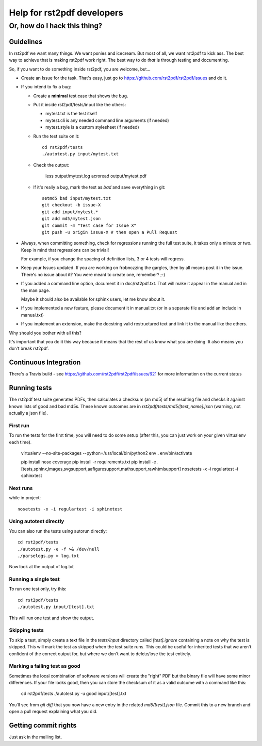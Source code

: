 ===========================
Help for rst2pdf developers
===========================

-----------------------------
Or, how do I hack this thing?
-----------------------------

Guidelines
----------

In rst2pdf we want many things. We want ponies and icecream. But most of all, we want
rst2pdf to kick ass. The best way to achieve that is making rst2pdf work right.
The best way to do *that* is through testing and documenting.

So, if you want to do something inside rst2pdf, you are welcome, but...

* Create an Issue for the task. That's easy, just go to
  https://github.com/rst2pdf/rst2pdf/issues and do it.

* If you intend to fix a bug:

  + Create a **minimal** test case that shows the bug.

  + Put it inside rst2pdf/tests/input like the others:

    - mytest.txt is the test itself

    - mytest.cli is any needed command line arguments (if needed)

    - mytest.style is a custom stylesheet (if needed)

  + Run the test suite on it::

      cd rst2pdf/tests
      ./autotest.py input/mytest.txt

  + Check the output:

      less output/mytest.log
      acroread output/mytest.pdf

  + If it's really a bug, mark the test as *bad* and save everything in git::

      setmd5 bad input/mytest.txt
      git checkout -b issue-X
      git add input/mytest.*
      git add md5/mytest.json
      git commit -m "Test case for Issue X"
      git push -u origin issue-X # then open a Pull Request

* Always, when committing something, check for regressions running the full test suite,
  it takes only a minute or two. Keep in mind that regressions can be trivial!

  For example, if you change the spacing of definition lists, 3 or 4 tests will
  regress.

* Keep your Issues updated. If you are working on frobnozzing the gargles, then by
  all means post it in the issue. There's no issue about it? You were meant to
  create one, remember? ;-)

* If you added a command line option, document it in doc/rst2pdf.txt.
  That will make it appear in the manual and in the man page.

  Maybe it should also be available for sphinx users, let me know about it.

* If you implemented a new feature, please document it in manual.txt
  (or in a separate file and add an include in manual.txt)

* If you implement an extension, make the docstring valid restructured text
  and link it to the manual like the others.

Why should you bother with all this?

It's important that you do it this way because it means that the rest of us know what you are doing. It also means you don't break rst2pdf.

Continuous Integration
----------------------

There's a Travis build - see https://github.com/rst2pdf/rst2pdf/issues/621 for more information on the current status

Running tests
-------------

The rst2pdf test suite generates PDFs, then calculates a checksum (an md5) of the resulting file and checks it against known lists of good and bad md5s. These known outcomes are in `rst2pdf/tests/md5/[test_name].json` (warning, not actually a json file).

First run
~~~~~~~~~

To run the tests for the first time, you will need to do some setup (after this, you can just work on your given virtualenv each time).

  virtualenv --no-site-packages --python=/usr/local/bin/python2 env
  . env/bin/activate

  pip install nose coverage
  pip install -r requirements.txt
  pip install -e .[tests,sphinx,images,svgsupport,aafiguresupport,mathsupport,rawhtmlsupport]
  nosetests -x -i regulartest -i sphinxtest

Next runs
~~~~~~~~~

while in project::

  nosetests -x -i regulartest -i sphinxtest

Using autotest directly
~~~~~~~~~~~~~~~~~~~~~~~

You can also run the tests using autorun directly::

  cd rst2pdf/tests
  ./autotest.py -e -f >& /dev/null
  ./parselogs.py > log.txt


Now look at the output of log.txt

Running a single test
~~~~~~~~~~~~~~~~~~~~~

To run one test only, try this::

  cd rst2pdf/tests
  ./autotest.py input/[test].txt

This will run one test and show the output.

Skipping tests
~~~~~~~~~~~~~~

To skip a test, simply create a text file in the `tests/input` directory called `[test].ignore` containing a note on why the test is skipped. This will mark the test as skipped when the test suite runs. This could be useful for inherited tests that we aren't confident of the correct output for, but where we don't want to delete/lose the test entirely.

Marking a failing test as good
~~~~~~~~~~~~~~~~~~~~~~~~~~~~~~

Sometimes the local combination of software versions will create the "right" PDF but the binary file will have some minor differences. If your file looks good, then you can store the checksum of it as a valid outcome with a command like this:

  cd rst2pdf/tests
  ./autotest.py -u good input/[test].txt

You'll see from `git diff` that you now have a new entry in the related `md5/[test].json` file. Commit this to a new branch and open a pull request explaining what you did.

Getting commit rights
---------------------

Just ask in the mailing list.

